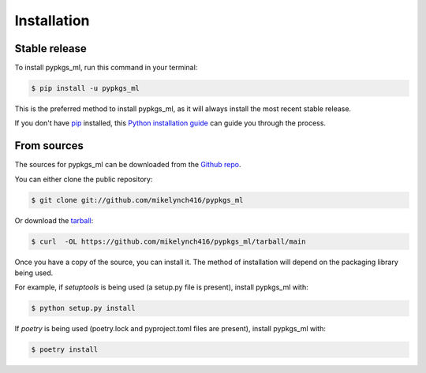 .. highlight:: shell

============
Installation
============


Stable release
--------------

To install pypkgs_ml, run this command in your terminal:

.. code-block:: console

    $ pip install -u pypkgs_ml

This is the preferred method to install pypkgs_ml, as it will always install the most recent stable release.

If you don't have `pip`_ installed, this `Python installation guide`_ can guide
you through the process.

.. _pip: https://pip.pypa.io
.. _Python installation guide: http://docs.python-guide.org/en/latest/starting/installation/


From sources
------------

The sources for pypkgs_ml can be downloaded from the `Github repo`_.

You can either clone the public repository:

.. code-block:: console

    $ git clone git://github.com/mikelynch416/pypkgs_ml

Or download the `tarball`_:

.. code-block:: console

    $ curl  -OL https://github.com/mikelynch416/pypkgs_ml/tarball/main

Once you have a copy of the source, you can install it. The method of installation will depend on the packaging library being used.

For example, if `setuptools` is being used (a setup.py file is present), install pypkgs_ml with:

.. code-block:: console

    $ python setup.py install

If `poetry` is being used (poetry.lock and pyproject.toml files are present), install pypkgs_ml with:

.. code-block:: console

    $ poetry install


.. _Github repo: https://github.com/mikelynch416/pypkgs_ml
.. _tarball: https://github.com/mikelynch416/pypkgs_ml/tarball/master
